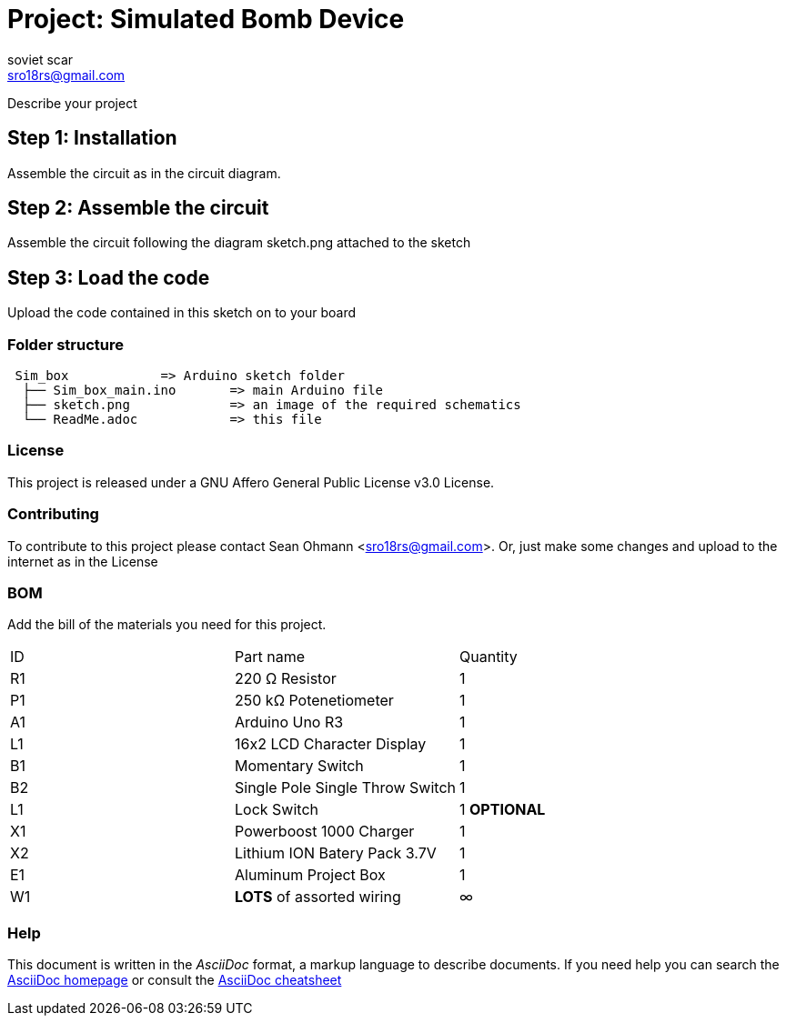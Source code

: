 :Author: soviet_scar
:Email: sro18rs@gmail.com
:Date: 05/06/2018
:Revision: version#
:License: Public Domain

= Project: Simulated Bomb Device

Describe your project

== Step 1: Installation

Assemble the circuit as in the circuit diagram.

== Step 2: Assemble the circuit

Assemble the circuit following the diagram sketch.png attached to the sketch

== Step 3: Load the code

Upload the code contained in this sketch on to your board

=== Folder structure

....
 Sim_box            => Arduino sketch folder
  ├── Sim_box_main.ino       => main Arduino file
  ├── sketch.png             => an image of the required schematics
  └── ReadMe.adoc            => this file
....

=== License
This project is released under a GNU Affero General Public License v3.0 License.

=== Contributing
To contribute to this project please contact Sean Ohmann <sro18rs@gmail.com>. Or, just make some changes and upload to the internet as in the License

=== BOM
Add the bill of the materials you need for this project.

|===
| ID | Part name                       | Quantity
| R1 | 220 Ω Resistor                  | 1      
| P1 | 250 kΩ Potenetiometer           | 1        
| A1 | Arduino Uno R3                  | 1        
| L1 | 16x2 LCD Character Display      | 1
| B1 | Momentary Switch                | 1
| B2 | Single Pole Single Throw Switch | 1    
| L1 | Lock Switch                     | 1    *OPTIONAL*
| X1 | Powerboost 1000 Charger         | 1    
| X2 | Lithium ION Batery Pack 3.7V    | 1    
| E1 | Aluminum Project Box            | 1    
| W1 | ***LOTS*** of assorted wiring   | ∞   
|===


=== Help
This document is written in the _AsciiDoc_ format, a markup language to describe documents. 
If you need help you can search the http://www.methods.co.nz/asciidoc[AsciiDoc homepage]
or consult the http://powerman.name/doc/asciidoc[AsciiDoc cheatsheet]
